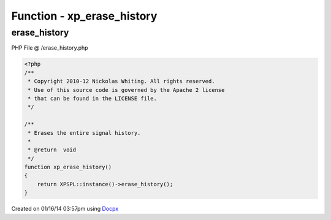 .. /erase_history.php generated using docpx v1.0.0 on 01/16/14 03:57pm


Function - xp_erase_history
***************************


.. function:: xp_erase_history()


    Erases the entire signal history.

    :rtype: void 



erase_history
=============
PHP File @ /erase_history.php

.. code-block:: php

	<?php
	/**
	 * Copyright 2010-12 Nickolas Whiting. All rights reserved.
	 * Use of this source code is governed by the Apache 2 license
	 * that can be found in the LICENSE file.
	 */
	
	/**
	 * Erases the entire signal history.
	 *
	 * @return  void
	 */
	function xp_erase_history()
	{
	    return XPSPL::instance()->erase_history();
	}

Created on 01/16/14 03:57pm using `Docpx <http://github.com/prggmr/docpx>`_